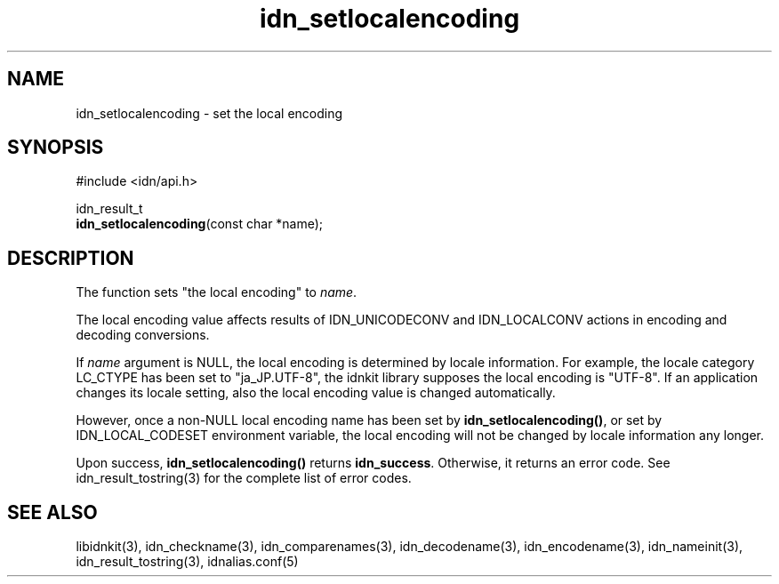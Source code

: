 .\"
.\"                           TERMS AND CONDITIONS
.\"                                   FOR
.\"                         OPEN SOURCE CODE LICENSE
.\"                               Version 1.1
.\" 
.\" Japan Registry Services Co., Ltd. ("JPRS"), a Japanese corporation
.\" having its head office at Chiyoda First Bldg. East 13F 3-8-1 Nishi-Kanda,
.\" Chiyoda-ku, Tokyo 101-0065, Japan, grants you the license for open source
.\" code specified in EXHIBIT A the "Code" subject to the following Terms and
.\" Conditions ("OSCL").
.\" 
.\" 1. License Grant.
.\"   JPRS hereby grants you a worldwide, royalty-free, non-exclusive
.\"   license, subject to third party intellectual property claims:
.\"   (a) under intellectual property rights (other than patent or
.\"       trademark) licensable by JPRS to use, reproduce, modify, display,
.\"       perform, sublicense and distribute the Code (or portions thereof)
.\"       with or without modifications, and/or as part of a derivative work;
.\"       or
.\"   (b) under claims of the infringement through the making, using,
.\"       offering to sell and/or otherwise disposing the JPRS Revised Code
.\"       (or portions thereof);
.\"   (c) the licenses granted in this Section 1(a) and (b) are effective on
.\"       the date JPRS first distributes the Code to you under the terms of
.\"       this OSCL;
.\"   (d) Notwithstanding the above stated terms, no patent license is
.\"       granted:
.\"       1)  for a code that you delete from the Code;
.\"       2)  separate from the Code; or
.\"       3)  for infringements caused by:
.\"            i) modification of the Code; or
.\"           ii) combination of the Code with other software or devices.
.\" 
.\" 2. Consents.
.\"   You agree that:
.\"   (a) you must include a copy of this OSCL and the notice set forth in
.\"       EXHIBIT A with every copy of the Code you distribute;
.\"   (b) you must include a copy of this OSCL and the notice set forth in
.\"       EXHIBIT A with every copy of binary form of the Code in the
.\"       documentation and/or other materials provided with the distribution;
.\"   (c) you may not offer or impose any terms on any source code version
.\"       that alters or restricts the applicable version of this OSCL or
.\"       the recipients' rights hereunder.
.\"   (d) If the terms and conditions are set forth in EXHIBIT A, you must
.\"       comply with those terms and conditions.
.\" 
.\" 3. Proprietary Information.
.\"   All trademarks, service marks, patents, copyrights, trade secrets, and
.\"   other proprietary rights in or related to the Code are and will remain
.\"   the exclusive property of JPRS or its licensors, whether or not
.\"   specifically recognized or perfected under local law except specified
.\"   in this OSCL; provided however you agree and understand that the JPRS
.\"   name may not be used to endorse or promote this Code without prior
.\"   written approval of JPRS.
.\" 
.\" 4. WARRANTY DISCLAIMER.
.\"   JPRS MAKES NO REPRESENTATIONS AND WARRANTIES REGARDING THE USE OF THE
.\"   CODE, NOR DOES JPRS MAKE ANY REPRESENTATIONS THAT THE CODE WILL BECOME
.\"   COMMERCIALLY AVAILABLE. JPRS, ITS AFFILIATES, AND ITS SUPPLIERS DO NOT
.\"   WARRANT OR REPRESENT THAT THE CODE IS FREE OF ERRORS OR THAT THE CODE
.\"   IS SUITABLE FOR TRANSLATION AND/OR LOCALIZATION. THE CODE IS PROVIDED
.\"   ON AN "AS IS" BASIS AND JPRS AND ITS SUPPLIERS HAVE NO OBLIGATION TO
.\"   CORRECT ERRORS OR TO SUPPORT THE CODE UNDER THIS OSCL FOR ANY REASON.
.\"   TO THE FULL EXTENT PERMITTED BY LAW, ALL OBLIGATIONS ARE HEREBY
.\"   EXCLUDED WHETHER EXPRESS, STATUTORY OR IMPLIED UNDER LAW, COURSE OF
.\"   DEALING, CUSTOM, TRADE USAGE, ORAL OR WRITTEN STATEMENT OR OTHERWISE,
.\"   INCLUDING BUT NOT LIMITED TO ANY IMPLIED WARRANTIES OF MERCHANTABILITY
.\"   OR FITNESS FOR A PARTICULAR PURPOSE CONCERNING THE CODE.
.\" 
.\" 5. NO LIABILITY.
.\"   UNDER NO CIRCUMSTANCES SHALL JPRS AND/OR ITS AFFILIATES, LICENSORS, OR
.\"   REPRESENTATIVES BE LIABLE FOR ANY DAMAGES INCLUDING BUT NOT LIMITED TO
.\"   CONSEQUENTIAL, INDIRECT, SPECIAL, PUNITIVE OR INCIDENTAL DAMAGES,
.\"   WHETHER FORESEEABLE OR UNFORESEEABLE, BASED ON YOUR CLAIMS, INCLUDING,
.\"   BUT NOT LIMITED TO, CLAIMS FOR LOSS OF DATA, GOODWILL, PROFITS, USE OF
.\"   MONEY, INTERRUPTION IN USE OR AVAILABILITY OF DATA, STOPPAGE, IMPLIED
.\"   WARRANTY, BREACH OF CONTRACT, MISREPRESENTATION, NEGLIGENCE, STRICT
.\"   LIABILITY IN TORT, OR OTHERWISE.
.\" 
.\" 6. Indemnification.
.\"   You hereby agree to indemnify, defend, and hold harmless JPRS for any
.\"   liability incurred by JRPS due to your terms of warranty, support,
.\"   indemnity, or liability offered by you to any third party.
.\" 
.\" 7. Termination.
.\" 7.1 This OSCL shall be automatically terminated in the events that:
.\"   (a) You fail to comply with the terms herein and fail to cure such
.\"       breach within 30 days of becoming aware of the breach;
.\"   (b) You initiate patent or copyright infringement litigation against
.\"       any party (including a cross-claim or counterclaim in a lawsuit)
.\"       alleging that the Code constitutes a direct or indirect patent or
.\"       copyright infringement, in such case, this OSCL to you shall
.\"       terminate as of the date such litigation is filed;
.\" 7.2 In the event of termination under Sections 7.1(a) or 7.1(b) above,
.\"     all end user license agreements (excluding distributors and
.\"     resellers) which have been validly granted by You or any distributor
.\"     hereunder prior to termination shall survive termination.
.\"
.\" 
.\" 8. General.
.\"   This OSCL shall be governed by, and construed and enforced in
.\"   accordance with, the laws of Japan. Any litigation or arbitration
.\"   between the parties shall be conducted exclusively in Tokyo, Japan
.\"   except written consent of JPRS provides other venue.
.\" 
.\" 
.\"                                EXHIBIT A
.\" 
.\" The original open source code of idnkit-2 is idnkit-1.0 developed and
.\" conceived by Japan Network Information Center ("JPNIC"), a Japanese
.\" association, Kokusai-Kougyou-Kanda Bldg 6F, 2-3-4 Uchi-Kanda,
.\" Chiyoda-ku, Tokyo 101-0047, Japan, and JPRS modifies above original code
.\" under following Terms and Conditions set forth by JPNIC.
.\" 
.\"                                  JPNIC
.\" 
.\" Copyright (c) 2000-2002 Japan Network Information Center.  All rights reserved.
.\" 
.\" By using this file, you agree to the terms and conditions set forth bellow.
.\" 
.\"                       LICENSE TERMS AND CONDITIONS
.\" 
.\" The following License Terms and Conditions apply, unless a different
.\" license is obtained from Japan Network Information Center ("JPNIC"),
.\" a Japanese association, Kokusai-Kougyou-Kanda Bldg 6F, 2-3-4 Uchi-Kanda,
.\" Chiyoda-ku, Tokyo 101-0047, Japan.
.\" 
.\" 1. Use, Modification and Redistribution (including distribution of any
.\"    modified or derived work) in source and/or binary forms is permitted
.\"    under this License Terms and Conditions.
.\" 
.\" 2. Redistribution of source code must retain the copyright notices as they
.\"    appear in each source code file, this License Terms and Conditions.
.\" 
.\" 3. Redistribution in binary form must reproduce the Copyright Notice,
.\"    this License Terms and Conditions, in the documentation and/or other
.\"    materials provided with the distribution. For the purposes of binary
.\"    distribution the "Copyright Notice" refers to the following language:
.\"    "Copyright (c) 2000-2002 Japan Network Information Center.  All rights reserved."
.\" 
.\" 4. The name of JPNIC may not be used to endorse or promote products
.\"    derived from this Software without specific prior written approval of
.\"    JPNIC.
.\" 
.\" 5. Disclaimer/Limitation of Liability: THIS SOFTWARE IS PROVIDED BY JPNIC
.\"    "AS IS" AND ANY EXPRESS OR IMPLIED WARRANTIES, INCLUDING, BUT NOT
.\"    LIMITED TO, THE IMPLIED WARRANTIES OF MERCHANTABILITY AND FITNESS FOR A
.\"    PARTICULAR PURPOSE ARE DISCLAIMED. IN NO EVENT SHALL JPNIC BE LIABLE
.\"    FOR ANY DIRECT, INDIRECT, INCIDENTAL, SPECIAL, EXEMPLARY, OR
.\"    CONSEQUENTIAL DAMAGES (INCLUDING, BUT NOT LIMITED TO, PROCUREMENT OF
.\"    SUBSTITUTE GOODS OR SERVICES; LOSS OF USE, DATA, OR PROFITS; OR
.\"    BUSINESS INTERRUPTION) HOWEVER CAUSED AND ON ANY THEORY OF LIABILITY,
.\"    WHETHER IN CONTRACT, STRICT LIABILITY, OR TORT (INCLUDING NEGLIGENCE OR
.\"    OTHERWISE) ARISING IN ANY WAY OUT OF THE USE OF THIS SOFTWARE, EVEN IF
.\"    ADVISED OF THE POSSIBILITY OF SUCH DAMAGES.
.\" 
.\" 
.\"                        JPRS Public License Notice
.\"                                   For
.\"                                idnkit-2.
.\" 
.\" The contents of this file are subject to the Terms and Conditions for
.\" the Open Source Code License (the "OSCL"). You may not use this file
.\" except in compliance with above terms and conditions. A copy of the OSCL
.\" is available at <http://jprs.co.jp/idn/>.
.\" The JPRS Revised Code is idnkit-2.
.\" The Initial Developer of the JPRS Revised Code is Japan Network
.\" Information Center ("JPNIC"), a Japanese association,
.\" Kokusai-Kougyou-Kanda Bldg 6F, 2-3-4 Uchi-Kanda, Chiyoda-ku, Tokyo
.\" 101-0047, Japan.
.\" "Copyright (c) 2000-2002 Japan Network Information Center.  All rights reserved."
.\" "Copyright (c) 2010-2012 Japan Registry Services Co., Ltd.  All rights reserved."
.\" Contributor(s): ______________________________________.
.\" 
.\" If you wish to allow use of your version of this file only under the
.\" above License(s) and not to allow others to use your version of this
.\" file, please indicate your decision by deleting the relevant provisions
.\" above and replacing them with the notice and other provisions required
.\" by the above License(s). If you do not delete the relevant provisions,
.\" a recipient may use your version of this file under either the above
.\" License(s).
.\"
.TH idn_setlocalencoding 3 "Sep 21, 2012"
.\"
.SH NAME
idn_setlocalencoding \- set the local encoding
.\"
.SH SYNOPSIS
.nf
#include <idn/api.h>

idn_result_t
\fBidn_setlocalencoding\fP(const\ char\ *name);

.\"
.SH DESCRIPTION
The function sets "the local encoding" to \fIname\fR.
.PP
The local encoding value affects results of IDN_UNICODECONV and
IDN_LOCALCONV actions in encoding and decoding conversions.
.PP
If \fIname\fR argument is NULL, the local encoding is determined by
locale information.
For example, the locale category LC_CTYPE has been set to "ja_JP.UTF-8",
the idnkit library supposes the local encoding is "UTF-8".
If an application changes its locale setting, also the local encoding
value is changed automatically.
.PP
However, once a non-NULL local encoding name has been set by
\fBidn_setlocalencoding()\fR, or set by IDN_LOCAL_CODESET environment
variable, the local encoding will not be changed by locale information
any longer.
.PP
Upon success, \fBidn_setlocalencoding()\fR returns \fBidn_success\fR.
Otherwise, it returns an error code.
See idn_result_tostring(3) for the complete list of error codes.
.\"
.SH "SEE ALSO"
libidnkit(3),
idn_checkname(3),
idn_comparenames(3),
idn_decodename(3),
idn_encodename(3),
idn_nameinit(3),
idn_result_tostring(3),
idnalias.conf(5)
